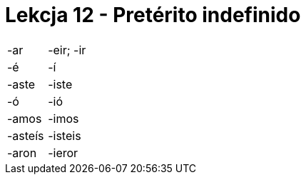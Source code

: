= Lekcja 12 - Pretérito indefinido

|=========
|-ar | -eir; -ir
|-é | -í
|-aste | -iste
|-ó | -ió
|-amos | -imos
|-asteís |-isteis
|-aron | -ieror
|========

ganó::
	wygrywać
superó::
	pobić
fue::
	być/iść (jeżeli np.: fui a casa)
pintó::
	malować
recibió::
	otrzymywać
escaló::
	wspiąć się
descubrió::
	odkryć

.1/22

* recibió
* superó
* descubrió
* escaló
* pintó
* ganó
* fue

.zad. 3

3::
	La semana pasada habló José Manuel
4::
	Anoche cenó mis padres
5::
	El año pasado pasó las vacaciones a Grecia
6::
	El lunes Juan Antonio Salió
7::
	Anoche bebó demasiado
8::
	En 1989 compró casa en la playa
9::
	El sábado comó restaurante tailandés

